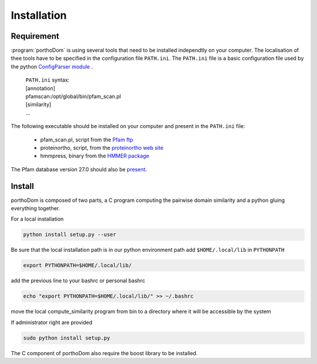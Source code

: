 .. _installation:

Installation
============

Requirement
-----------

:program:`porthoDom` is using several tools that need to be installed 
independtly on your computer. The localisation of thee tools have to be 
specified in the configuration file ``PATH.ini``. The ``PATH.ini`` file is a 
basic configuration file used by the python `ConfigParser module 
<https://docs.python.org/2/library/configparser.html>`_ .

    | ``PATH.ini`` syntax:
    | [annotation]
    | pfamscan:/opt/global/bin/pfam_scan.pl
    | [similarity]
    | ...

The following executable should be installed on your computer and present in 
the ``PATH.ini`` file:
    
    * pfam_scan.pl, script from the `Pfam ftp <ftp://ftp.sanger.ac.uk/pub/databases/Pfam/Tools/>`_
    * proteinortho, script, from the `proteinortho web site <https://www.bioinf.uni-leipzig.de/Software/proteinortho/proteinortho_v4.26.tar.gz>`_
    * hmmpress, binary from the `HMMER package <http://hmmer.janelia.org/software>`_

The Pfam database version 27.0 should also be `present <ftp://ftp.sanger.ac.uk/pub/databases/Pfam/>`_.


Install
-------

porthoDom is composed of two parts, a C program computing the pairwise domain
similarity and a python gluing everything together.

For a local installation

.. code-block:: sh

    python install setup.py --user

Be sure that the local installation path is in our python environment path
add  ``$HOME/.local/lib`` in ``PYTHONPATH``


.. code-block:: sh

    export PYTHONPATH=$HOME/.local/lib/

add the previous line to your bashrc or personal bashrc

.. code-block:: sh

    echo "export PYTHONPATH=$HOME/.local/lib/" >> ~/.bashrc

move the local compute_similarity program from bin to a directory where it will
be accessible by the system

If administrator right are provided

.. code-block:: sh

    sudo python install setup.py


The C component of porthoDom also require the boost library to be installed.
